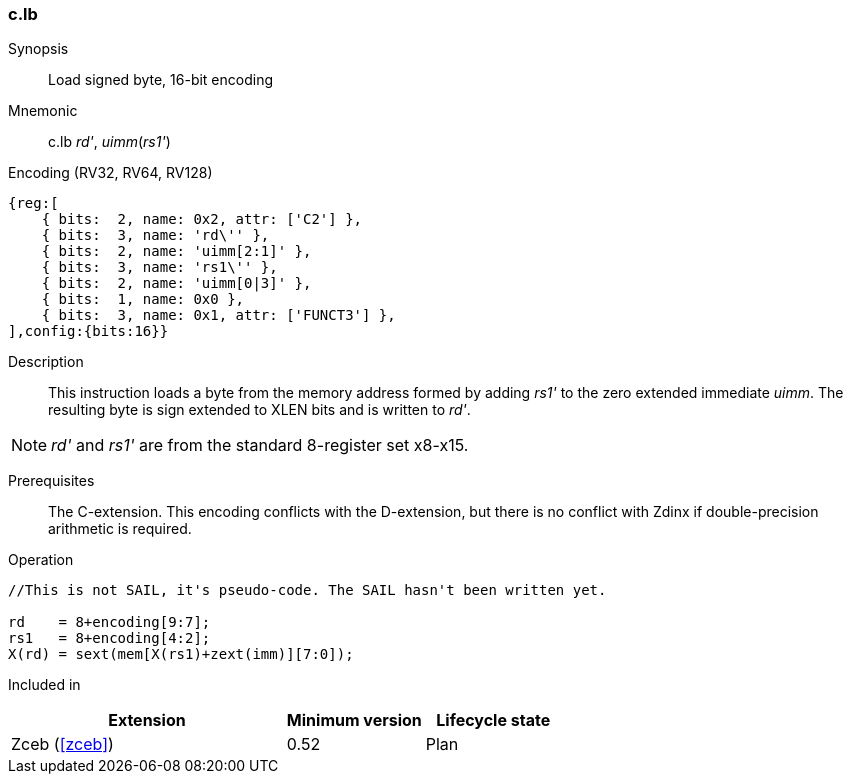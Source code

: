 <<<
[#insns-c_lb,reftext="Load signed byte, 16-bit encoding"]
=== c.lb

Synopsis::
Load signed byte, 16-bit encoding

Mnemonic::
c.lb _rd'_, _uimm_(_rs1'_)

Encoding (RV32, RV64, RV128)::
[wavedrom, , svg]
....
{reg:[
    { bits:  2, name: 0x2, attr: ['C2'] },
    { bits:  3, name: 'rd\'' },
    { bits:  2, name: 'uimm[2:1]' },
    { bits:  3, name: 'rs1\'' },
    { bits:  2, name: 'uimm[0|3]' },
    { bits:  1, name: 0x0 },
    { bits:  3, name: 0x1, attr: ['FUNCT3'] },
],config:{bits:16}}
....

Description::
This instruction loads a byte from the memory address formed by adding _rs1'_ to the zero extended immediate _uimm_. The resulting byte is sign extended to XLEN bits and is written to _rd'_. 

[NOTE]
  _rd'_ and _rs1'_ are from the standard 8-register set x8-x15.

Prerequisites::
The C-extension. This encoding conflicts with the D-extension, but there is no conflict with Zdinx if double-precision arithmetic is required.

Operation::
[source,sail]
--
//This is not SAIL, it's pseudo-code. The SAIL hasn't been written yet.

rd    = 8+encoding[9:7];
rs1   = 8+encoding[4:2];
X(rd) = sext(mem[X(rs1)+zext(imm)][7:0]);
--

Included in::
[%header,cols="4,2,2"]
|===
|Extension
|Minimum version
|Lifecycle state

|Zceb (<<#zceb>>)
|0.52
|Plan
|===
